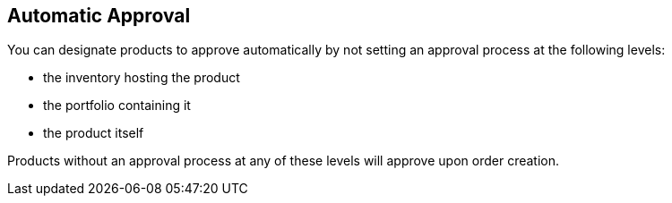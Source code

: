 :_mod-docs-content-type: CONCEPT

[id="proc-con-automatic-approval_{context}"]
== Automatic Approval

You can designate products to approve automatically by not setting an approval process at the following levels:

* the inventory hosting the product
* the portfolio containing it
* the product itself

Products without an approval process at any of these levels will approve upon order creation.
